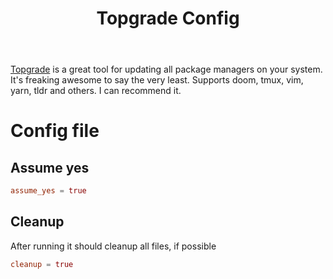#+TITLE: Topgrade Config

[[https://github.com/r-darwish/topgrade][Topgrade]] is a great tool for updating all package managers on your system. It's
freaking awesome to say the very least. Supports doom, tmux, vim, yarn, tldr and
others. I can recommend it.

* Config file
:PROPERTIES:
:header-args: :tangle topgrade.toml :padline yes
:END:

** Assume yes
#+BEGIN_SRC toml
assume_yes = true
#+END_SRC
** Cleanup
After running it should cleanup all files, if possible
#+begin_src toml
cleanup = true
#+end_src

